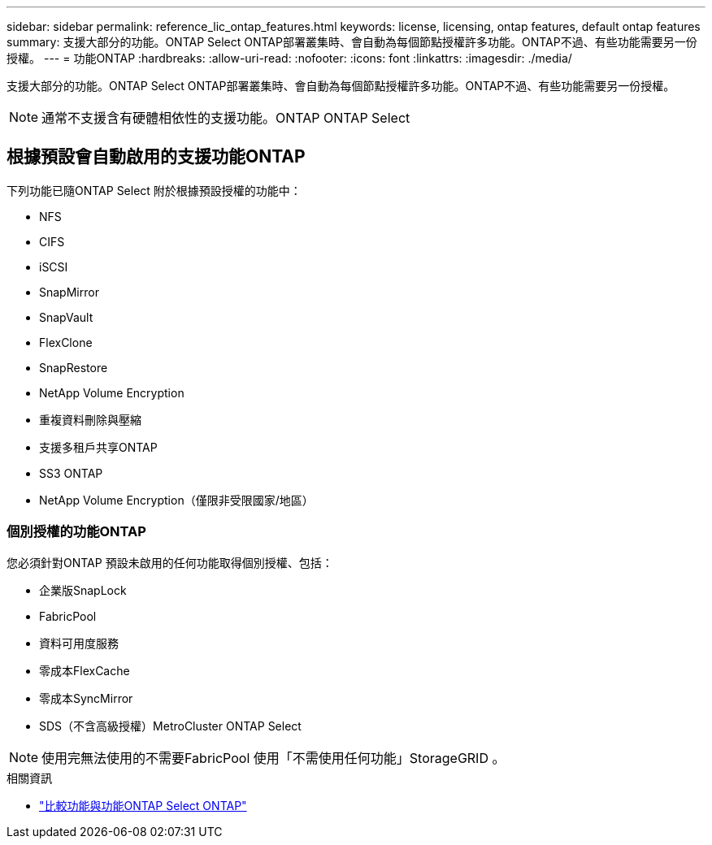---
sidebar: sidebar 
permalink: reference_lic_ontap_features.html 
keywords: license, licensing, ontap features, default ontap features 
summary: 支援大部分的功能。ONTAP Select ONTAP部署叢集時、會自動為每個節點授權許多功能。ONTAP不過、有些功能需要另一份授權。 
---
= 功能ONTAP
:hardbreaks:
:allow-uri-read: 
:nofooter: 
:icons: font
:linkattrs: 
:imagesdir: ./media/


[role="lead"]
支援大部分的功能。ONTAP Select ONTAP部署叢集時、會自動為每個節點授權許多功能。ONTAP不過、有些功能需要另一份授權。


NOTE: 通常不支援含有硬體相依性的支援功能。ONTAP ONTAP Select



== 根據預設會自動啟用的支援功能ONTAP

下列功能已隨ONTAP Select 附於根據預設授權的功能中：

* NFS
* CIFS
* iSCSI
* SnapMirror
* SnapVault
* FlexClone
* SnapRestore
* NetApp Volume Encryption
* 重複資料刪除與壓縮
* 支援多租戶共享ONTAP
* SS3 ONTAP
* NetApp Volume Encryption（僅限非受限國家/地區）




=== 個別授權的功能ONTAP

您必須針對ONTAP 預設未啟用的任何功能取得個別授權、包括：

* 企業版SnapLock
* FabricPool
* 資料可用度服務
* 零成本FlexCache
* 零成本SyncMirror
* SDS（不含高級授權）MetroCluster ONTAP Select



NOTE: 使用完無法使用的不需要FabricPool 使用「不需使用任何功能」StorageGRID 。

.相關資訊
* link:concept_ots_overview.html#comparing-ontap-select-and-ontap-9["比較功能與功能ONTAP Select ONTAP"]

